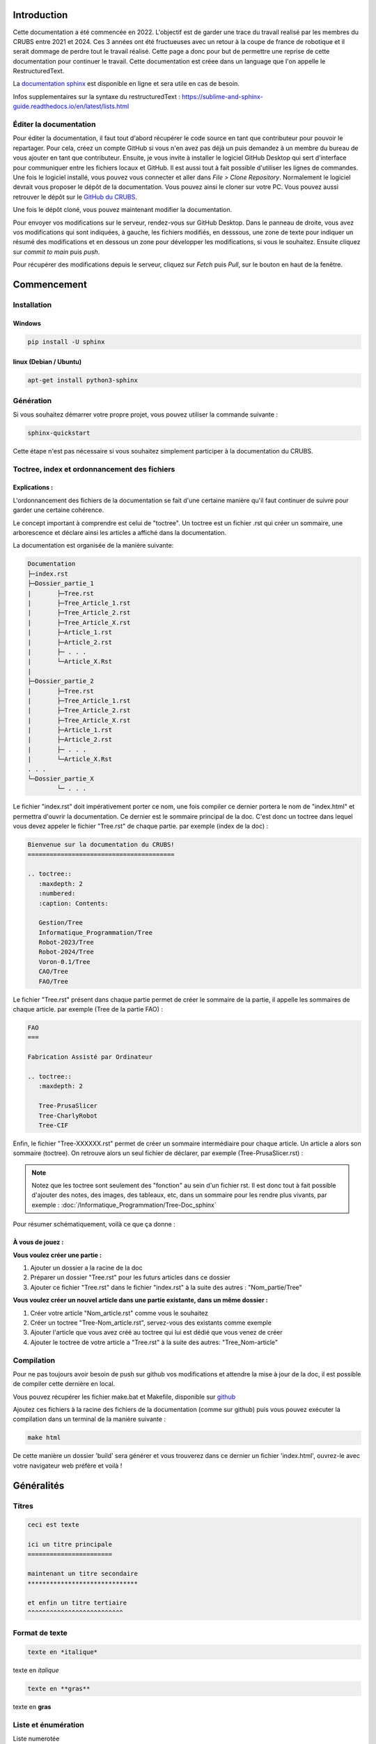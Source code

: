 Introduction
============

Cette documentation a été commencée en 2022. L'objectif est de garder une trace du travail realisé par les membres du CRUBS entre 2021 et 2024. 
Ces 3 années ont été fructueuses avec un retour à la coupe de france de robotique et il serait dommage de perdre tout le travail réalisé. 
Cette page a donc pour but de permettre une reprise de cette documentation pour continuer le travail. 
Cette documentation est créee dans un language que l'on appelle le RestructuredText.


La `documentation sphinx <https://www.sphinx-doc.org/en/master/>`_ est disponible en ligne et sera utile en cas de besoin.

Infos supplementaires sur la syntaxe du restructuredText : https://sublime-and-sphinx-guide.readthedocs.io/en/latest/lists.html


Éditer la documentation
***********************

Pour éditer la documentation, il faut tout d'abord récupérer le code source en tant que contributeur pour pouvoir le repartager.
Pour cela, créez un compte GitHub si vous n'en avez pas déjà un puis demandez à un membre du bureau de vous ajouter en tant que contributeur.
Ensuite, je vous invite à installer le logiciel GitHub Desktop qui sert d'interface pour communiquer entre les fichiers locaux et GitHub. 
Il est aussi tout à fait possible d'utiliser les lignes de commandes.
Une fois le logiciel installé, vous pouvez vous connecter et aller dans *File > Clone Repository*. 
Normalement le logiciel devrait vous proposer le dépôt de la documentation. Vous pouvez ainsi le cloner sur votre PC. Vous pouvez aussi retrouver le dépôt sur le `GitHub du CRUBS <https://github.com/CRUBS/Documentation>`_.

Une fois le dépôt cloné, vous pouvez maintenant modifier la documentation.

Pour envoyer vos modifications sur le serveur, rendez-vous sur GitHub Desktop. 
Dans le panneau de droite, vous avez vos modifications qui sont indiquées, à gauche, les fichiers modifiés, en desssous, 
une zone de texte pour indiquer un résumé des modifications et en dessous un zone pour développer les modifications, si vous le souhaitez.
Ensuite cliquez sur *commit to main* puis *push*.

.. image:: images/doc_sphinx/Github_desktop.png
	:scale: 40 %
	:align: center
	:class: with_shadow 

Pour récupérer des modifications depuis le serveur, cliquez sur *Fetch* puis *Pull*, sur le bouton en haut de la fenêtre.

Commencement
============

Installation
************

Windows
^^^^^^^

.. code-block:: bash

	pip install -U sphinx

linux (Debian / Ubuntu)
^^^^^^^^^^^^^^^^^^^^^^^

.. code-block:: bash

	apt-get install python3-sphinx


Génération
**********

Si vous souhaitez démarrer votre propre projet, vous pouvez utiliser la commande suivante :

.. code-block:: bash

	sphinx-quickstart

Cette étape n'est pas nécessaire si vous souhaitez simplement participer à la documentation du CRUBS.



Toctree, index et ordonnancement des fichiers
*********************************************

Explications :
^^^^^^^^^^^^^^

L'ordonnancement des fichiers de la documentation se fait d'une certaine manière qu'il faut continuer de suivre pour garder une certaine cohérence. 

Le concept important à comprendre est celui de "toctree". Un toctree est un fichier .rst qui créer un sommaire, une arborescence et déclare ainsi les articles a affiché dans la documentation.

La documentation est organisée de la manière suivante:

.. code-block:: txt

	Documentation
	├─index.rst
	├─Dossier_partie_1
	|	├─Tree.rst
	|	├─Tree_Article_1.rst
	|	├─Tree_Article_2.rst
	|	├─Tree_Article_X.rst
	|	├─Article_1.rst
	|	├─Article_2.rst
	|	├─ . . .
	|	└─Article_X.Rst
	|
	├─Dossier_partie_2
	|	├─Tree.rst
	|	├─Tree_Article_1.rst
	|	├─Tree_Article_2.rst
	|	├─Tree_Article_X.rst
	|	├─Article_1.rst
	|	├─Article_2.rst
	|	├─ . . .
	|	└─Article_X.Rst
	. . . 
	└─Dossier_partie_X
		└─ . . .

Le fichier "index.rst" doit impérativement porter ce nom, une fois compiler ce dernier portera le nom de "index.html" et permettra d'ouvrir la documentation. Ce dernier est le sommaire principal de la doc. C'est donc un toctree dans lequel vous devez appeler le fichier "Tree.rst" de chaque partie. par exemple (index de la doc) :

.. code-block:: rst

	Bienvenue sur la documentation du CRUBS!
	========================================

	.. toctree::
	   :maxdepth: 2
	   :numbered:
	   :caption: Contents:

	   Gestion/Tree
	   Informatique_Programmation/Tree
	   Robot-2023/Tree
	   Robot-2024/Tree
	   Voron-0.1/Tree
	   CAO/Tree
	   FAO/Tree

Le fichier "Tree.rst" présent dans chaque partie permet de créer le sommaire de la partie, il appelle les sommaires de chaque article. par exemple (Tree de la partie FAO) :

.. code-block:: rst

	FAO
	===

	Fabrication Assisté par Ordinateur

	.. toctree::
	   :maxdepth: 2

	   Tree-PrusaSlicer
	   Tree-CharlyRobot
	   Tree-CIF
   

Enfin, le fichier "Tree-XXXXXX.rst" permet de créer un sommaire intermédiaire pour chaque article. Un article a alors son sommaire (toctree). On retrouve alors un seul fichier de déclarer, par exemple (Tree-PrusaSlicer.rst) :

.. doc-sphinx:: rst

	PrusaSlicer
	===========

	Logiciel de préparation des fichiers *gcode* pour l'impression 3D.

	.. toctree::
	   :maxdepth: 1
	   :caption: Contents:

	   PrusaSlicer


.. note::

	Notez que les toctree sont seulement des "fonction" au sein d'un fichier rst. Il est donc tout à fait possible d'ajouter des notes, des images, des tableaux, etc, dans un sommaire pour les rendre plus vivants, par exemple :
	:doc:`/Informatique_Programmation/Tree-Doc_sphinx` 

Pour résumer schématiquement, voilà ce que ça donne :

.. image:: images/doc_sphinx/schema_tree.png
   :scale: 80 %
   :align: center


À vous de jouez :
^^^^^^^^^^^^^^^^^

**Vous voulez créer une partie :**

#. Ajouter un dossier a la racine de la doc
#. Préparer un dossier "Tree.rst" pour les futurs articles dans ce dossier
#. Ajouter ce fichier "Tree.rst" dans le fichier "index.rst" à la suite des autres : "Nom_partie/Tree"


**Vous voulez créer un nouvel article dans une partie existante, dans un même dossier :**

#. Créer votre article "Nom_article.rst" comme vous le souhaitez
#. Créer un toctree "Tree-Nom_article.rst", servez-vous des existants comme exemple
#. Ajouter l'article que vous avez créé au toctree qui lui est dédié que vous venez de créer
#. Ajouter le toctree de votre article a "Tree.rst" à la suite des autres: "Tree_Nom-article"


Compilation
***********
Pour ne pas toujours avoir besoin de push sur github vos modifications et attendre la mise à jour de la doc, il est possible de compiler cette dernière en local.

Vous pouvez récupérer les fichier make.bat et Makefile, disponible sur `github <https://github.com/CRUBS/Documentation/tree/main/docs>`_

Ajoutez ces fichiers à la racine des fichiers de la documentation (comme sur github) puis vous pouvez exécuter la compilation dans un terminal de la manière suivante :

.. code-block:: bash

	make html

De cette manière un dossier 'build' sera générer et vous trouverez dans ce dernier un fichier 'index.html', ouvrez-le avec votre navigateur web préfère et voilà !


Généralités
===========


Titres
******

.. code-block:: rst

	ceci est texte

	ici un titre principale
	=======================

	maintenant un titre secondaire
	******************************

	et enfin un titre tertiaire
	^^^^^^^^^^^^^^^^^^^^^^^^^^

Format de texte
***************

.. code-block:: rst

	texte en *italique*

texte en *italique*

.. code-block:: rst

	texte en **gras**

texte en **gras**


Liste et énumération
********************

Liste numerotée

.. code-block:: rst

	#. point 1
	#. point 2
	#. point 3

#. point 1
#. point 2
#. point 3

Liste à points

.. code-block:: rst

	* point 1
	* point 2
	* point 3

* point 1
* point 2
* point 3

Tableaux
********

Notes
*****

.. code-block:: rst
	
	.. note::
		ceci est une note

.. note::
	ceci est une note


Warnings
********

.. code-block:: rst

	.. warning::
		ceci est un warning

.. warning::
	ceci est un warning



Ajout de médias
===============

Attention les syntaxes sont à respecter imperativement, les tabulations, sauts de ligne, espaces, etc ...

Bloc de code
************

Exemple d'un bloc de code à ajouter à la page, vous pouvez evidement remplacer "python" par le langage que vous utilisez. 

.. code-block:: rst

	.. code-block:: python

		import math

		def main():
			print("Hello World !")

		if __name__ == "__main__":
			main()

Images
******

.. code-block:: rst

	.. image:: chemin/de/limage.png
	   :scale: 20 %
	   :align: center
	   :class: with_shadow float_right

Ici l'image est redimensionnée à 20% de sa taille originale, elle est alignée au centre de la page horizontalement. 
La ligne class, permet de la placer à droite de la page sans faire descendre le texte, ce que j'utilise pour les toctree de chaque sujet.

Beaucoup de paramètres existent dans la doc.


Hyperlien
*********

.. code-block:: rst

	Ceci est un `exemple de lien <page_web.html>`_

Ceci est un `exemple de lien <https://www.youtube.com/watch?v=dQw4w9WgXcQ>`_


Lien dans la documentation
**************************

.. code-block:: rst

	:doc:`/Informatique_Programmation/Tree-Doc_sphinx`

:doc:`/Informatique_Programmation/Tree-Doc_sphinx`































